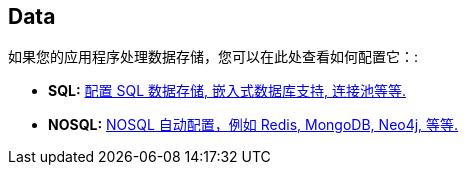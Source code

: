 [[documentation.data]]
== Data
如果您的应用程序处理数据存储，您可以在此处查看如何配置它：:

* *SQL:* <<data#data.sql, 配置 SQL 数据存储, 嵌入式数据库支持, 连接池等等.>>
* *NOSQL:* <<data#data.nosql, NOSQL 自动配置，例如 Redis, MongoDB, Neo4j, 等等.>>
